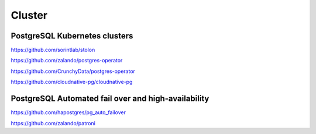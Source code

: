 Cluster
=======



PostgreSQL Kubernetes clusters
-------------------------------

https://github.com/sorintlab/stolon

https://github.com/zalando/postgres-operator

https://github.com/CrunchyData/postgres-operator

https://github.com/cloudnative-pg/cloudnative-pg



PostgreSQL Automated fail over and high-availability
----------------------------------------------------

https://github.com/hapostgres/pg_auto_failover

https://github.com/zalando/patroni
